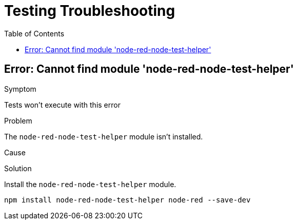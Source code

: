 = Testing Troubleshooting
:toc: left

== Error: Cannot find module 'node-red-node-test-helper'

Symptom

Tests won't execute with this error

Problem

The `node-red-node-test-helper` module isn't installed.

Cause

Solution

Install the `node-red-node-test-helper` module.

[source,bash]
----
npm install node-red-node-test-helper node-red --save-dev
----
